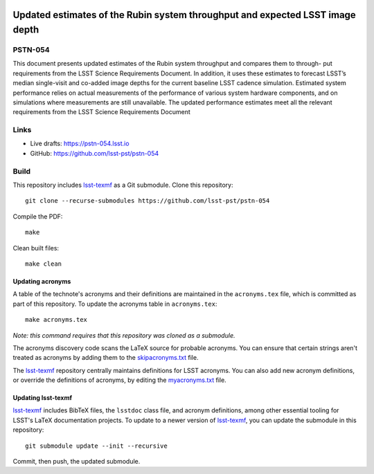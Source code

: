 .. image:: https://img.shields.io/badge/pstn--054-lsst.io-brightgreen.svg
   :target: https://pstn-054.lsst.io
.. image:: https://github.com/lsst-pst/pstn-054/workflows/CI/badge.svg
   :target: https://github.com/lsst-pst/pstn-054/actions/

##############################################################################
Updated estimates of the Rubin system throughput and expected LSST image depth
##############################################################################

PSTN-054
========

This document presents updated estimates of the Rubin system throughput and compares them to through-
put requirements from the LSST Science Requirements Document. In addition, it uses these estimates to
forecast LSST’s median single-visit and co-added image depths for the current baseline LSST cadence simulation. Estimated system performance relies on actual measurements of the performance of various system
hardware components, and on simulations where measurements are still unavailable. The updated performance estimates meet all the relevant requirements from the LSST Science Requirements Document

Links
=====

- Live drafts: https://pstn-054.lsst.io
- GitHub: https://github.com/lsst-pst/pstn-054

Build
=====

This repository includes lsst-texmf_ as a Git submodule.
Clone this repository::

    git clone --recurse-submodules https://github.com/lsst-pst/pstn-054

Compile the PDF::

    make

Clean built files::

    make clean

Updating acronyms
-----------------

A table of the technote's acronyms and their definitions are maintained in the ``acronyms.tex`` file, which is committed as part of this repository.
To update the acronyms table in ``acronyms.tex``::

    make acronyms.tex

*Note: this command requires that this repository was cloned as a submodule.*

The acronyms discovery code scans the LaTeX source for probable acronyms.
You can ensure that certain strings aren't treated as acronyms by adding them to the `skipacronyms.txt <./skipacronyms.txt>`_ file.

The lsst-texmf_ repository centrally maintains definitions for LSST acronyms.
You can also add new acronym definitions, or override the definitions of acronyms, by editing the `myacronyms.txt <./myacronyms.txt>`_ file.

Updating lsst-texmf
-------------------

`lsst-texmf`_ includes BibTeX files, the ``lsstdoc`` class file, and acronym definitions, among other essential tooling for LSST's LaTeX documentation projects.
To update to a newer version of `lsst-texmf`_, you can update the submodule in this repository::

   git submodule update --init --recursive

Commit, then push, the updated submodule.

.. _lsst-texmf: https://github.com/lsst/lsst-texmf
